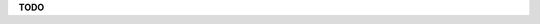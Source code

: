 .. The LIONtoolkit project - http://liontoolkit.org/
  
  Authors:
  Andrea Mariello <andrea.mariello@unitn.it>
  Marco Zugliani <marco.zugliani@studenti.unitn.it>
  Mauro Brunato <mauro.brunato@unitn.it>
  Roberto Battiti <roberto.battiti@unitn.it>
  
  License:
  This Source Code Form is subject to the terms of the Mozilla Public
  License, v. 2.0. If a copy of the MPL was not distributed with this
  file, You can obtain one at http://mozilla.org/MPL/2.0/.

**TODO**
